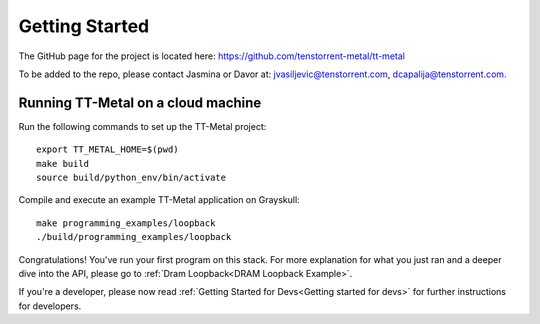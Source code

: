 Getting Started
===============

The GitHub page for the project is located here:
https://github.com/tenstorrent-metal/tt-metal

To be added to the repo, please contact Jasmina or Davor at:
jvasiljevic@tenstorrent.com, dcapalija@tenstorrent.com.

Running TT-Metal on a cloud machine
-----------------------------------

Run the following commands to set up the TT-Metal project:

::

    export TT_METAL_HOME=$(pwd)
    make build
    source build/python_env/bin/activate

Compile and execute an example TT-Metal application on Grayskull:

::

    make programming_examples/loopback
    ./build/programming_examples/loopback

Congratulations! You've run your first program on this stack. For more
explanation for what you just ran and a deeper dive into the API, please go to
:ref:`Dram Loopback<DRAM Loopback Example>`.

If you're a developer, please now read :ref:`Getting Started for
Devs<Getting started for devs>` for further instructions for developers.

.. only:: not html

    Getting access to the Tenstorrent organization for this project
    ---------------------------------------------------------------

    If you already have GitHub access to this project and its organization, please
    skip ahead to `Getting the source code`.

    You will need to request access to the appropriate Tenstorrent GitHub
    organization for this project. Please reach out to your customer care team if
    you're an external evaluator, or the pathfinding team if you're an internal
    developer.

    Once you have a GitHub account that access to the organization, you will need
    to add your SSH key that you must generate on your machine.  Please follow the
    instructions `here
    <https://docs.github.com/en/authentication/connecting-to-github-with-ssh/adding-a-new-ssh-key-to-your-github-account>`_.

    Getting the source code
    -----------------------

    If you already have the source code with its submodules, please skip ahead to
    `Building the library`.

    We need to checkout the code with its submodules in order to use it.

    ::

        git clone git@github.com:<REPO>.git --recurse-submodules

    Building the library
    --------------------

    To build the Python environment and library,

    ::

        make build

    Now, we activate the environment for use:

    ::

        source build/python_env/bin/activate

    A first example
    ---------------

    Now you're in the provided environment for this software! Let's move onto
    running your first program. Let's build a beginning example. This will be just
    a simple example Hello World-type program we made. It'll just open an
    accelerator device and close it. A properly-provisioned machine for this
    environment should execute this example flawlessly.

    ::

        make programming_examples/basic_empty_program

    We'll have to tell the runtime where you're running the programs. This usually
    is just the root directory of this software repository. Export the appropriate
    ``TT_METAL_HOME`` environment variable to tell the runtime this.

    ::

        export TT_METAL_HOME=$(pwd)

    Well done, now we just run our first example.

    ::

        ./build/test/programming_examples/basic_empty_program
